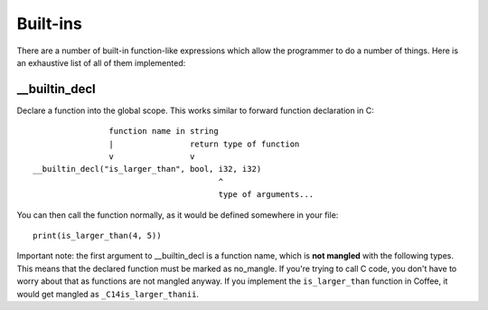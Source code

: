 Built-ins
=========

There are a number of built-in function-like expressions which allow the
programmer to do a number of things. Here is an exhaustive list of all
of them implemented:

__builtin_decl
--------------

Declare a function into the global scope. This works similar to forward
function declaration in C::

                        function name in string
                        |                return type of function
                        v                v
        __builtin_decl("is_larger_than", bool, i32, i32)
                                               ^
                                               type of arguments...

You can then call the function normally, as it would be defined somewhere
in your file::

        print(is_larger_than(4, 5))


Important note: the first argument to __builtin_decl is a function name,
which is **not mangled** with the following types. This means that the
declared function must be marked as no_mangle. If you're trying to call
C code, you don't have to worry about that as functions are not mangled
anyway. If you implement the ``is_larger_than`` function in Coffee, it would
get mangled as ``_C14is_larger_thanii``.
